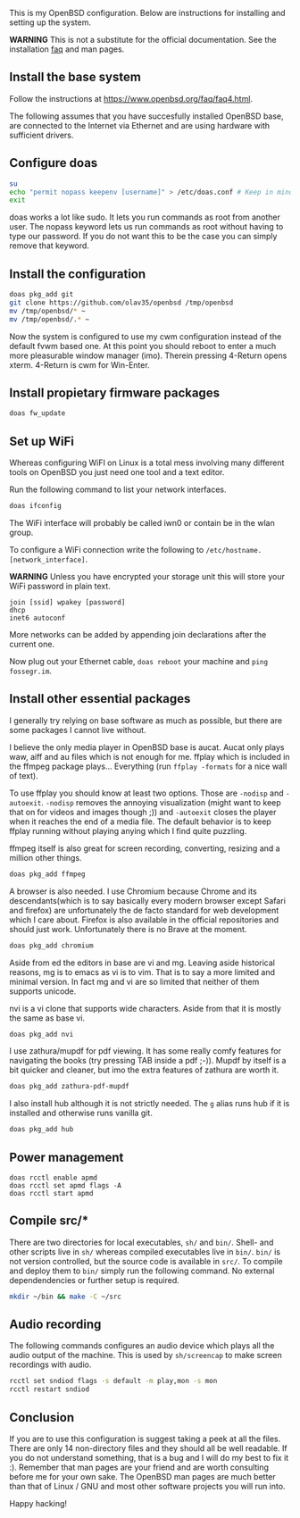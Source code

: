 This is my OpenBSD configuration. Below are instructions for installing and setting up the system.

*WARNING* This is not a substitute for the official documentation. See the installation [[https://www.openbsd.org/faq/faq4.html][faq]] and man pages.

** Install the base system
Follow the instructions at https://www.openbsd.org/faq/faq4.html.

The following assumes that you have succesfully installed OpenBSD base, are connected to the Internet via Ethernet and are using hardware with sufficient drivers.
** Configure doas
#+BEGIN_SRC sh
su
echo "permit nopass keepenv [username]" > /etc/doas.conf # Keep in mind $USER is root here. There [username] needs to be manually replaced with your username.
exit
#+END_SRC

doas works a lot like sudo. It lets you run commands as root from another user. The nopass keyword lets us run commands as root without having to type our password. If you do not want this to be the case you can simply remove that keyword.

** Install the configuration
#+BEGIN_SRC sh
doas pkg_add git
git clone https://github.com/olav35/openbsd /tmp/openbsd
mv /tmp/openbsd/* ~
mv /tmp/openbsd/.* ~
#+END_SRC
Now the system is configured to use my cwm configuration instead of the default fvwm based one. At this point you should reboot to enter a much more pleasurable window manager (imo). Therein pressing 4-Return opens xterm. 4-Return is cwm for Win-Enter.

** Install propietary firmware packages
#+BEGIN_SRC sh
doas fw_update
#+END_SRC

** Set up WiFi
Whereas configuring WiFI on Linux is a total mess involving many different tools on OpenBSD you just need one tool and a text editor.

Run the following command to list your network interfaces.
#+BEGIN_SRC sh
doas ifconfig
#+END_SRC

The WiFi interface will probably be called iwn0 or contain be in the wlan group.

To configure a WiFi connection write the following to =/etc/hostname.[network_interface]=.

*WARNING* Unless you have encrypted your storage unit this will store your WiFi password in plain text.

#+BEGIN_SRC
join [ssid] wpakey [password]
dhcp
inet6 autoconf
#+END_SRC

More networks can be added by appending join declarations after the current one.

Now plug out your Ethernet cable, =doas reboot= your machine and =ping fossegr.im=.

** Install other essential packages
I generally try relying on base software as much as possible, but there are some packages I cannot live without.

I believe the only media player in OpenBSD base is aucat. Aucat only plays waw, aiff and au files which is not enough for me. ffplay which is included in the ffmpeg package plays... Everything (run =ffplay -formats= for a nice wall of text).

To use ffplay you should know at least two options. Those are =-nodisp= and =-autoexit=. =-nodisp= removes the annoying visualization (might want to keep that on for videos and images though ;)) and =-autoexit= closes the player when it reaches the end of a media file. The default behavior is to keep ffplay running without playing anying which I find quite puzzling.

ffmpeg itself is also great for screen recording, converting, resizing and a million other things.

#+BEGIN_SRC sh
doas pkg_add ffmpeg
#+END_SRC

A browser is also needed. I use Chromium because Chrome and its descendants(which is to say basically every modern browser except Safari and firefox) are unfortunately the de facto standard for web development which I care about. Firefox is also available in the official repositories and should just work. Unfortunately there is no Brave at the moment.
#+BEGIN_SRC sh
doas pkg_add chromium
#+END_SRC

Aside from ed the editors in base are vi and mg. Leaving aside historical reasons, mg is to emacs as vi is to vim. That is to say a more limited and minimal version. In fact mg and vi are so limited that neither of them supports unicode.

nvi is a vi clone that supports wide characters. Aside from that it is mostly the same as base vi.

#+BEGIN_SRC sh
doas pkg_add nvi
#+END_SRC

I use zathura/mupdf for pdf viewing. It has some really comfy features for navigating the books (try pressing TAB inside a pdf ;-)). Mupdf by itself is a bit quicker and cleaner, but imo the extra features of zathura are worth it.
#+BEGIN_SRC sh
doas pkg_add zathura-pdf-mupdf
#+END_SRC


I also install hub although it is not strictly needed. The =g= alias runs hub if it is installed and otherwise runs vanilla git.
#+BEGIN_SRC sh
doas pkg_add hub
#+END_SRC

** Power management
#+BEGIN_SRC
doas rcctl enable apmd
doas rcctl set apmd flags -A
doas rcctl start apmd
#+END_SRC

** Compile src/*
There are two directories for local executables, =sh/= and =bin/=. Shell- and other scripts live in =sh/= whereas compiled executables live in =bin/=. =bin/= is not version controlled, but the source code is available in =src/=. To compile and deploy them to =bin/= simply run the following command. No external dependendencies or further setup is required.
#+BEGIN_SRC sh
mkdir ~/bin && make -C ~/src
#+END_SRC

** Audio recording
The following commands configures an audio device which plays all the audio output of the machine. This is used by =sh/screencap= to make screen recordings with audio.

#+BEGIN_SRC sh
rcctl set sndiod flags -s default -m play,mon -s mon
rcctl restart sndiod
#+END_SRC

** Conclusion
If you are to use this configuration is suggest taking a peek at all the files. There are only 14 non-directory files and they should all be well readable. If you do not understand something, that is a bug and I will do my best to fix it :). Remember that man pages are your friend and are worth consulting before me for your own sake. The OpenBSD man pages are much better than that of Linux / GNU and most other software projects you will run into.

Happy hacking!
